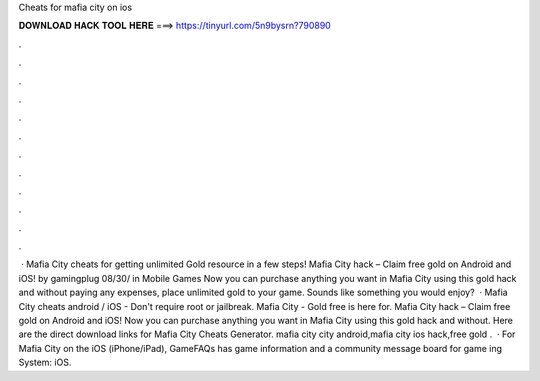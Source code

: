 Cheats for mafia city on ios

𝐃𝐎𝐖𝐍𝐋𝐎𝐀𝐃 𝐇𝐀𝐂𝐊 𝐓𝐎𝐎𝐋 𝐇𝐄𝐑𝐄 ===> https://tinyurl.com/5n9bysrn?790890

.

.

.

.

.

.

.

.

.

.

.

.

 · Mafia City cheats for getting unlimited Gold resource in a few steps! Mafia City hack – Claim free gold on Android and iOS! by gamingplug 08/30/ in Mobile Games Now you can purchase anything you want in Mafia City using this gold hack and without paying any expenses, place unlimited gold to your game. Sounds like something you would enjoy?  · Mafia City cheats android / iOS - Don't require root or jailbreak. Mafia City - Gold free is here for. Mafia City hack – Claim free gold on Android and iOS! Now you can purchase anything you want in Mafia City using this gold hack and without. Here are the direct download links for Mafia City Cheats Generator. mafia city city android,mafia city ios hack,free gold .  · For Mafia City on the iOS (iPhone/iPad), GameFAQs has game information and a community message board for game ing System: iOS.